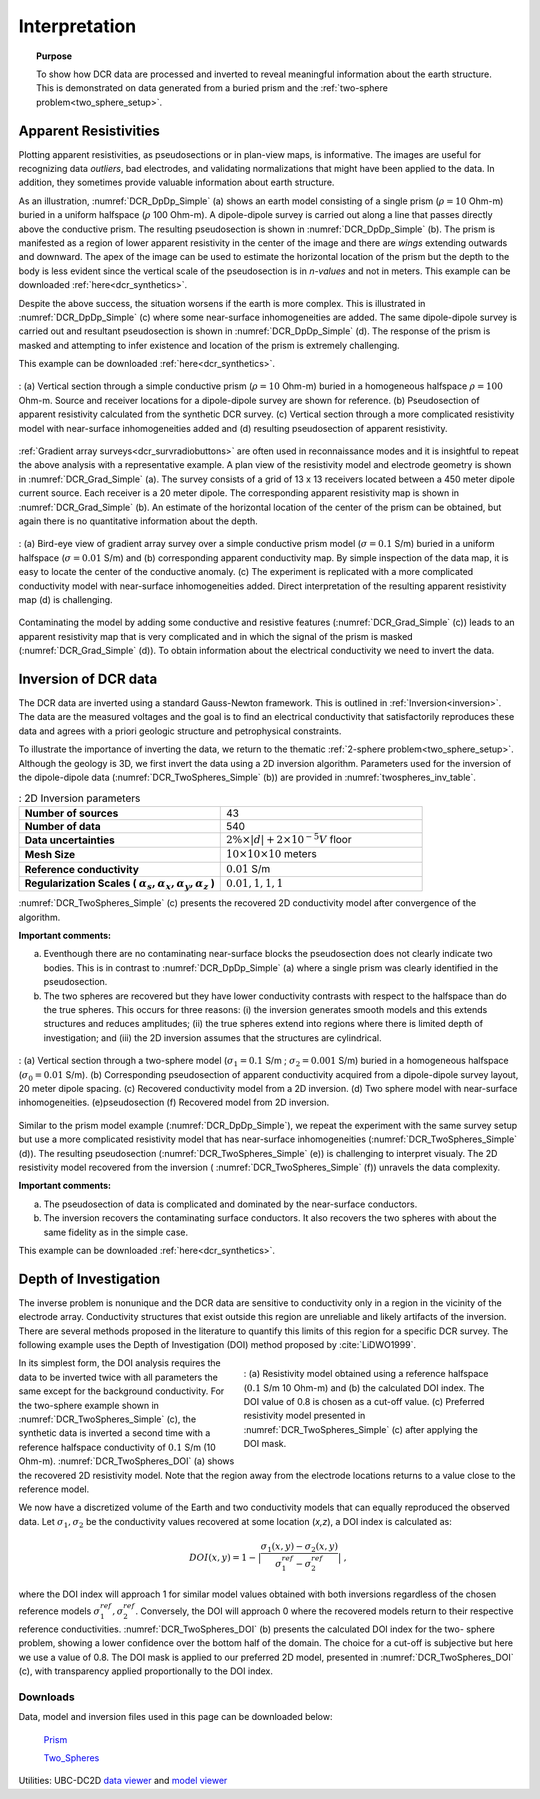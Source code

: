 .. _dcr_interpretation:

Interpretation
==============

.. topic:: Purpose
  
   To show how DCR data are processed and inverted to reveal meaningful information about the earth structure. This is demonstrated on data generated from a buried prism and the :ref:`two-sphere problem<two_sphere_setup>`. 


.. _dcr_interpretation_appRes:

Apparent Resistivities
-----------------------

Plotting apparent resistivities, as pseudosections or in plan-view maps, is informative. The images are useful for  recognizing data `outliers`, bad electrodes, and validating normalizations that might have been applied to the data. In addition, they sometimes provide valuable information about earth structure. 

As an illustration, :numref:`DCR_DpDp_Simple` (a) shows an earth model consisting of a single prism (:math:`\rho=10` Ohm-m) buried in a uniform halfspace (:math:`\rho` 100 Ohm-m). A dipole-dipole survey is carried out along a line that passes directly above the conductive prism. The resulting pseudosection is shown in :numref:`DCR_DpDp_Simple` (b). The prism is manifested as a region of lower apparent resistivity in the center of the image and there are `wings` extending outwards and downward. The apex of the image can be used to estimate the horizontal location of the prism but the depth to the body is less evident since the vertical scale of the pseudosection is in `n-values` and not in meters. This example can be downloaded :ref:`here<dcr_synthetics>`.

Despite the above success, the situation worsens if the earth is more complex. This is illustrated in :numref:`DCR_DpDp_Simple` (c) where some near-surface inhomogeneities are added. The same dipole-dipole survey is carried out and resultant pseudosection is shown in :numref:`DCR_DpDp_Simple` (d). The response of the prism is masked and attempting to infer existence and location of the prism is extremely challenging. 

This example can be downloaded :ref:`here<dcr_synthetics>`.

.. figure:: images/DCR_DpDp_Simple.png
    :align: center
    :figwidth: 100%
    :name: DCR_DpDp_Simple

    : (a) Vertical section through a simple conductive prism (:math:`\rho=10` Ohm-m) buried in a homogeneous halfspace :math:`\rho=100` Ohm-m. Source and receiver locations for a dipole-dipole survey are shown for reference.
    (b) Pseudosection of apparent resistivity calculated from the synthetic DCR survey.
    (c) Vertical section through a more complicated resistivity model with near-surface inhomogeneities added and (d) resulting pseudosection of apparent resistivity. 


:ref:`Gradient array surveys<dcr_survradiobuttons>` are often used in reconnaissance modes and it is insightful to repeat the above analysis with a representative example. A plan view of the resistivity model and electrode geometry is shown in :numref:`DCR_Grad_Simple` (a). The survey consists of a grid of 13 x 13 receivers located between a 450 meter dipole current source. Each receiver is a 20 meter dipole. The corresponding apparent resistivity map is shown in :numref:`DCR_Grad_Simple` (b). 
An estimate of the horizontal location of the center of the prism can be obtained, but again there is no quantitative information about the depth.

.. figure:: images/DCR_Grad_Simple.png
    :align: center
    :figwidth: 100%
    :name: DCR_Grad_Simple

    : (a) Bird-eye view of gradient array survey over a simple conductive prism model (:math:`\sigma=0.1` S/m) buried in a uniform halfspace (:math:`\sigma=0.01` S/m) and (b) corresponding apparent conductivity map. By simple inspection of the data map, it is easy to locate the center of the conductive anomaly.
    (c) The experiment is replicated with a more complicated conductivity model with near-surface inhomogeneities added. Direct interpretation of the resulting apparent resistivity map (d) is challenging.

Contaminating the model by adding some conductive and resistive features (:numref:`DCR_Grad_Simple` (c)) leads to an apparent resistivity map that is very complicated and in which the signal of the prism is masked (:numref:`DCR_Grad_Simple` (d)). 
To obtain information about the electrical conductivity we need to invert the data. 

.. _dcr_interp_inversion:

Inversion of DCR data
---------------------

The DCR data are inverted using a standard Gauss-Newton framework. This is outlined in :ref:`Inversion<inversion>`. The data are the measured voltages and the goal is to find an electrical conductivity that satisfactorily reproduces these data and agrees with a priori geologic structure and petrophysical constraints. 
    
To illustrate the importance of inverting the data, we return to the thematic :ref:`2-sphere problem<two_sphere_setup>`. Although the geology is 3D, we first invert the data using a 2D inversion algorithm.
Parameters used for the inversion of the dipole-dipole data (:numref:`DCR_TwoSpheres_Simple` (b)) are provided in :numref:`twospheres_inv_table`. 

.. list-table:: : 2D Inversion parameters
   :header-rows: 0
   :widths: 5 5
   :stub-columns: 1
   :name: twospheres_inv_table

   *  - Number of sources
      - 43
   *  - Number of data
      - 540
   *  - Data uncertainties
      - :math:`2\%\times|d| + 2 \times 10^{-5} V` floor
   *  - Mesh Size
      - :math:`10 \times 10 \times 10` meters
   *  - Reference conductivity
      - :math:`0.01` S/m
   *  - Regularization Scales ( :math:`\alpha_s, \alpha_x,\alpha_y,\alpha_z` )
      - :math:`0.01, 1, 1, 1`

:numref:`DCR_TwoSpheres_Simple` (c) presents the recovered 2D conductivity model after convergence of the algorithm. 

**Important comments:**

(a) Eventhough there are no contaminating near-surface blocks the pseudosection does not clearly indicate two bodies. This is in contrast to :numref:`DCR_DpDp_Simple` (a) where a single prism was clearly identified in the pseudosection.


(b) The two spheres are recovered but they have lower conductivity contrasts with respect to the halfspace than do the true spheres. This occurs for three reasons: (i) the inversion generates smooth models and this extends structures and reduces amplitudes; (ii) the true spheres extend into regions where there is limited depth of investigation; and (iii) the 2D inversion assumes that the structures are cylindrical.

.. figure:: images/DCR_TwoSpheres_Simple.png
    :align: center
    :figwidth: 100%
    :name: DCR_TwoSpheres_Simple

    : (a) Vertical section through a two-sphere model (:math:`\sigma_1=0.1` S/m ; :math:`\sigma_2=0.001` S/m) buried in a homogeneous halfspace (:math:`\sigma_0=0.01` S/m). (b) Corresponding pseudosection of apparent conductivity acquired from a dipole-dipole survey layout, 20 meter dipole spacing. (c) Recovered conductivity model from a 2D inversion. (d) Two sphere model with near-surface inhomogeneities. (e)pseudosection  (f) Recovered model from 2D inversion.   

Similar to the prism model example (:numref:`DCR_DpDp_Simple`), we repeat the experiment with the same survey setup but use a more complicated resistivity model that has near-surface inhomogeneities (:numref:`DCR_TwoSpheres_Simple` (d)). The resulting pseudosection (:numref:`DCR_TwoSpheres_Simple` (e)) is challenging to interpret visualy. The 2D resistivity model recovered from the inversion ( :numref:`DCR_TwoSpheres_Simple` (f)) unravels the data complexity. 

**Important comments:**

(a) The pseudosection of data is complicated and dominated by the near-surface conductors.

(b) The inversion recovers the contaminating surface conductors. It also recovers the two spheres with about the same fidelity as in the simple case. 

This example can be downloaded :ref:`here<dcr_synthetics>`.

.. _depth_of_investigation:

Depth of Investigation
----------------------


The inverse problem
is nonunique and the  DCR data are sensitive to conductivity only in a
region in the vicinity of the electrode array. Conductivity structures that 
exist outside this region are unreliable and likely artifacts of 
the inversion. There are several methods
proposed in the literature to quantify this limits of this region for
a specific DCR survey. The following example uses the Depth of Investigation (DOI) method
proposed by :cite:`LiDWO1999`.

.. figure:: images/DCR_TwoSpheres_DOI.png
    :align: right
    :figwidth: 50%
    :name: DCR_TwoSpheres_DOI

    : (a) Resistivity model obtained using a reference halfspace (:math:`0.1` S/m 10 Ohm-m) and (b) the 
    calculated DOI index. The DOI value of 0.8 
    is chosen as a cut-off value.
    (c) Preferred resistivity model presented in :numref:`DCR_TwoSpheres_Simple` (c) after applying the DOI mask.

In its simplest form, the DOI analysis requires the data to be inverted twice
with all parameters the same except for the background 
conductivity. For the two-sphere example shown in
:numref:`DCR_TwoSpheres_Simple` (c), the synthetic data is inverted a second
time with a reference halfspace conductivity of :math:`0.1` S/m (10 Ohm-m).
:numref:`DCR_TwoSpheres_DOI` (a) shows the recovered 2D resistivity model. 
Note that the region away from
the electrode locations returns to a value close to the
reference model. 
    
We now have a discretized volume of the Earth and two conductivity models that
can equally reproduced the observed data. Let :math:`\sigma_1, \sigma_2` be
the conductivity values recovered at some location (*x,z*), a DOI index is calculated as:

.. math::
   DOI(x,y) = 1 - \big| \frac{\sigma_1(x,y) - \sigma_2(x,y)}{\sigma_1^{ref} - \sigma_2^{ref}} \big|\;,

where the DOI index will approach 1 for similar model values obtained with
both inversions regardless of the chosen reference models
:math:`\sigma_1^{ref}, \sigma_2^{ref}`. Conversely, the DOI will approach 0
where the recovered models return to their respective reference conductivities.
:numref:`DCR_TwoSpheres_DOI` (b) presents the calculated DOI index for the two-
sphere problem, showing a lower confidence over the bottom half of the domain.
The choice for a cut-off is subjective but here we use a value of 0.8. 
The DOI mask is applied to our preferred 2D model, presented in :numref:`DCR_TwoSpheres_DOI` (c), with transparency applied proportionally to the DOI index.



.. _dcr_synthetics:

Downloads
*********

Data, model and inversion files used in this page can be downloaded below:

 `Prism <https://storage.googleapis.com/simpeg/em_geosci/DCR_Interp_Prism.zip>`_

 `Two_Spheres <https://storage.googleapis.com/simpeg/em_geosci/DCR_Interp_TwoSpheres.zip>`_


Utilities: UBC-DC2D `data viewer <http://gif.eos.ubc.ca/sites/default/files/dcip2d-data-viewer.zip>`_ and `model viewer <http://gif.eos.ubc.ca/sites/default/files/dcip2d-model-viewer.zip>`_

